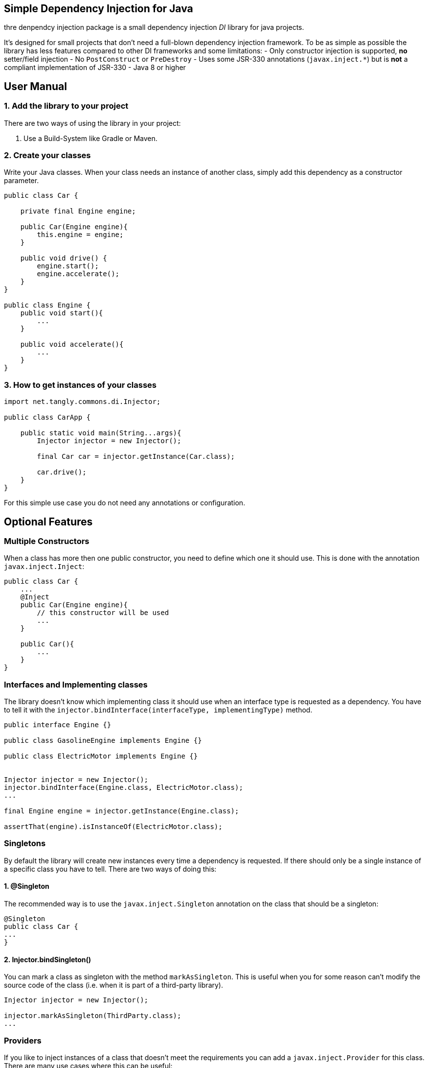 ## Simple Dependency Injection for Java


thre denpendcy injection package is a small dependency injection _DI_ library for java projects.

It's designed for small projects that don't need a full-blown dependency injection framework.
To be as simple as possible the library has less features compared to other DI frameworks and some limitations:
- Only constructor injection is supported, **no** setter/field injection
- No `PostConstruct` or `PreDestroy`
- Uses some JSR-330 annotations (`javax.inject.*`) but is **not** a compliant implementation of JSR-330
- Java 8 or higher

## User Manual

### 1. Add the library to your project

There are two ways of using the library in your project:

1. Use a Build-System like Gradle or Maven.


### 2. Create your classes

Write your Java classes. When your class needs an instance of another class, simply add this dependency as a constructor parameter.


```java
public class Car {

    private final Engine engine;

    public Car(Engine engine){
        this.engine = engine;
    }

    public void drive() {
        engine.start();
        engine.accelerate();
    }
}

public class Engine {
    public void start(){
        ...
    }

    public void accelerate(){
        ...
    }
}
```

### 3. How to get instances of your classes

```java
import net.tangly.commons.di.Injector;

public class CarApp {

    public static void main(String...args){
        Injector injector = new Injector();

        final Car car = injector.getInstance(Car.class);

        car.drive();
    }
}
```

For this simple use case you do not need any annotations or configuration.

## Optional Features

### Multiple Constructors

When a class has more then one public constructor, you need to define which one it should use. This is done with the annotation `javax.inject.Inject`:

```java
public class Car {
    ...
    @Inject
    public Car(Engine engine){
        // this constructor will be used
        ...
    }

    public Car(){
        ...
    }
}
```

### Interfaces and Implementing classes

The library doesn't know which implementing class it should use when an interface type is requested as a dependency.
You have to tell it with the `injector.bindInterface(interfaceType, implementingType)` method.

```java
public interface Engine {}

public class GasolineEngine implements Engine {}

public class ElectricMotor implements Engine {}


Injector injector = new Injector();
injector.bindInterface(Engine.class, ElectricMotor.class);
...

final Engine engine = injector.getInstance(Engine.class);

assertThat(engine).isInstanceOf(ElectricMotor.class);
```

### Singletons

By default the library will create new instances every time a dependency is requested. If there should only be a single instance of a specific class
you have to tell. There are two ways of doing this:

#### 1. @Singleton

The recommended way is to use the `javax.inject.Singleton` annotation on the class that should be a singleton:

```java
@Singleton
public class Car {
...
}
```

#### 2. Injector.bindSingleton()

You can mark a class as singleton with the method `markAsSingleton`. This is useful when you for some reason can't
modify the source code of the class (i.e. when it is part of a third-party library).

```java
Injector injector = new Injector();

injector.markAsSingleton(ThirdParty.class);
...
```

### Providers

If you like to inject instances of a class that doesn't meet the requirements you can add a `javax.inject.Provider`
for this class. There are many use cases where this can be useful:

- There is only a factory method to get instances of this class but no constructors
- There is no public constructor or there are more than one public constructors and (for some reason) you can't add the `@Inject` annotation
- The class is implemented with the [classical Singleton design pattern](https://en.wikipedia.org/wiki/Singleton_pattern#Example).
- You need to make some configuration on the created instance before it can be used for injection.
- You like to use abstract classes as dependency (see next section)

```java
Injector injector = new Injector();

injector.bindProvider(Engine.class, new Provider<Engine>() {
    @Override
    public Engine get(){
        Engine engine = new Engine();
        engine.configureThis();
        engine.configureThat();
        return engine;
    }
});
```

With Java 8 lambdas you would write this:

```java
injector.bindProvider(Engine.class, ()-> {
    Engine engine = new Engine();
    engine.configureThis();
    engine.configureThat();
    return engine;
});
```


### Abstract classes

If an instance of an abstract class is requested, you can't know out of the box which implementing class it should use.

This is the same situation as with interfaces. Unlike interfaces at the moment there is no explicit way of defining a binding for abstract classes.
The reason is that there are far more possibilities for (miss-)configuration when it comes to (abstract) class bindings.

When you like to use abstract classes as dependencies you will have to [create a provider](#providers) for this class.


### Bind instances

In some use cases you like to define that one specific instance is injected every time the given type is requested. This is like a singleton
configuration only that you define the exact instance on your own instead of only defining that the given type is a singleton and let create
the instance.

```java
Engine engine = new Engine();
injector.bindInstance(Engine.class, engine);
```

This is a shortcut for this:

```java
Engine engine = new Engine();
injector.bindProvider(Engine.class, () -> engine);
```

The `bindInstance` method can also be used to configure instances for interfaces or abstract classes.

If you need to get instances from the dependency injection container in your business code you should use a `Provider` as
constructor argument with the generic type of the classes you want to get. See the [Lazy Injection](#lazy-injection--lazy-instantiation) section.


If you still need the possibility to get instances of various types in your business code you should probably use this approach:

```java
public interface InstanceProvider {
    <T> T getInstance(Class<T> type);
}

// in your main class

Injector context = new Injector();
context.bindProvider(InstanceProvider.class, () -> context::getInstance);



// in your business code
public class Example {

    private InstanceProvider context;

    public Example(InstanceProvider context){
        this.context = context;
    }

    public void doSomething(){
        Other other = context.getInstance(Other.class);
        ...
    }
}
```

This approach has some advantages over the previous one:
- no dependency to the library in your business code anymore. This way switching to another DI library in the future should be easier.
- It's not possible to (accidentally) re-configure the context outside of your main class.
- No way to mess up the singleton scope anymore.
If you forget the `bindProvider` configuration in the example you will now get an expressive error message that there is no provider for the interface `InstanceProvider` found.





---

## Note on Circular Dependencies

When using constructor injection without a DI framework, it isn't possible to
create circular dependencies. Look at the following example:

```java
public class A {
    public A (B b){}
}

public class B {
    public B (C c){}
}

public class C {
    public C (A a){}
}
```

You can't instantiate any of these classes with `new` because you can't provide the needed constructor params (except you pass `null` as
constructor param). If you try to get an instance of one of these classes you will get an `IllegalStageException`:

```java
Injector injector = new Injector();

injector.getInstance(A.class); // IllegalStateException
```

Creating circular dependencies is generally a bad idea because it leads to tight coupling.

